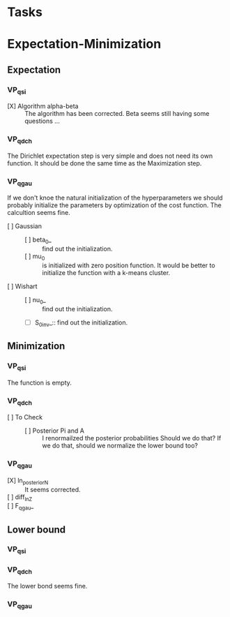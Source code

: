 
* Tasks
  
* Expectation-Minimization
** Expectation
*** VP_qsi
    - [X] Algorithm alpha-beta :: 
	 The algorithm has been corrected. Beta seems still having some 
	 questions ...
*** VP_qdch
    The Dirichlet expectation step is very simple and does not need its 
    own function. It should be done the same time as the Maximization 
    step.
*** VP_qgau
    If we don't knoe the natural initialization of the hyperparameters
    we should probably initialize the parameters by optimization of the 
    cost function.
    The calcultion seems fine.
    - [ ] Gaussian :: 
      - [ ] beta_0_ :: find out the initialization.
      - [ ] mu_0 :: is initialized with zero position function. 
		    It would be better to initialize the function with a
		    k-means cluster.
    - [ ] Wishart ::
      - [ ] nu_0_ :: find out the initialization.
      - [ ] S_0_inv_:: find out the initialization.
** Minimization
*** VP_qsi
    The function is empty.
*** VP_qdch
    - [ ] To Check ::
      - [ ] Posterior Pi and A :: I renormailzed the posterior probabilities
	   Should we do that? If we do that, should we normalize the lower bound 
	   too?
*** VP_qgau
    - [X] ln_posterior_N :: 
	 It seems corrected.
    - [ ] diff_ln_Z :: 
    - [ ] F_qgau_ :: 

** Lower bound
*** VP_qsi
*** VP_qdch
    The lower bond seems fine. 
*** VP_qgau
